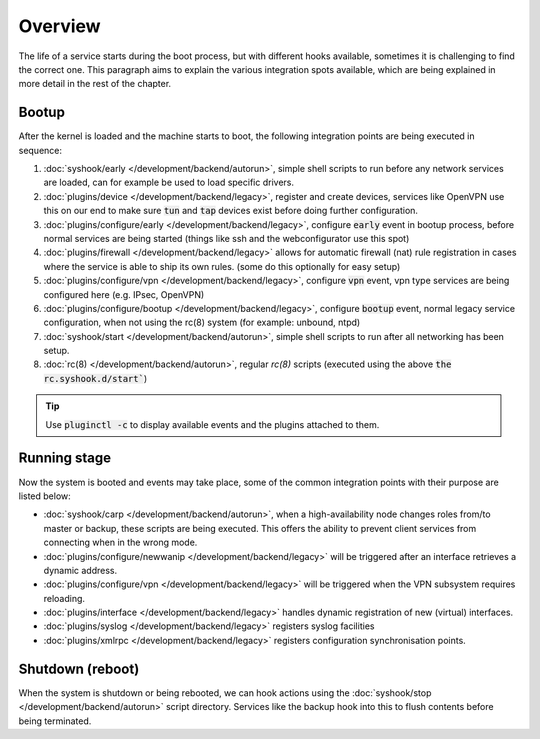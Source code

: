 ========================
Overview
========================

The life of a service starts during the boot process, but with different hooks available, sometimes it is challenging
to find the correct one. This paragraph aims to explain the various integration spots available, which are
being explained in more detail in the rest of the chapter.


....................................
Bootup
....................................

After the kernel is loaded and the machine starts to boot, the following integration points are being executed
in sequence:

1.  :doc:`syshook/early </development/backend/autorun>`, simple shell scripts to run before any network services are loaded,
    can for example be used to load specific drivers.
2.  :doc:`plugins/device </development/backend/legacy>`, register and create devices, services like OpenVPN use this on
    our end to make sure :code:`tun` and :code:`tap` devices exist before doing further configuration.
3.  :doc:`plugins/configure/early </development/backend/legacy>`, configure :code:`early` event in bootup process, before normal services are being started (things like ssh and the webconfigurator use this spot)
4.  :doc:`plugins/firewall </development/backend/legacy>` allows for automatic firewall (nat) rule registration in cases where the service is able to ship its own rules. (some do this optionally for easy setup)
5.  :doc:`plugins/configure/vpn </development/backend/legacy>`, configure :code:`vpn` event, vpn type services are being configured here (e.g. IPsec, OpenVPN)
6.  :doc:`plugins/configure/bootup </development/backend/legacy>`, configure :code:`bootup` event, normal legacy service configuration, when not using the rc(8) system (for example: unbound, ntpd)
7.  :doc:`syshook/start </development/backend/autorun>`, simple shell scripts to run after all networking has been setup.
8.  :doc:`rc(8) </development/backend/autorun>`, regular `rc(8)` scripts (executed using the above :code:`the rc.syshook.d/start``)


.. Tip::

    Use :code:`pluginctl -c` to display available events and the plugins attached to them.


....................................
Running stage
....................................

Now the system is booted and events may take place, some of the common integration points with their purpose are listed below:

*   :doc:`syshook/carp </development/backend/autorun>`, when a high-availability node changes roles from/to master or backup, these scripts
    are being executed. This offers the ability to prevent client services from connecting when in the wrong mode.
*   :doc:`plugins/configure/newwanip </development/backend/legacy>` will be triggered after an interface retrieves a dynamic address.
*   :doc:`plugins/configure/vpn </development/backend/legacy>` will be triggered when the VPN subsystem requires reloading.
*   :doc:`plugins/interface </development/backend/legacy>`  handles dynamic registration of new (virtual) interfaces.
*   :doc:`plugins/syslog </development/backend/legacy>` registers syslog facilities
*   :doc:`plugins/xmlrpc </development/backend/legacy>` registers configuration synchronisation points.

....................................
Shutdown (reboot)
....................................

When the system is shutdown or being rebooted, we can hook actions using the  :doc:`syshook/stop </development/backend/autorun>`
script directory. Services like the backup hook into this to flush contents before being terminated.
